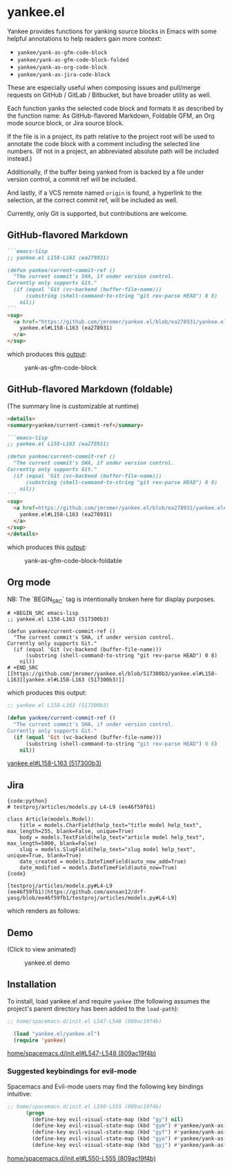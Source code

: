 * yankee.el

Yankee provides functions for yanking source blocks in Emacs with some helpful
annotations to help readers gain more context:

- ~yankee/yank-as-gfm-code-block~
- ~yankee/yank-as-gfm-code-block-folded~
- ~yankee/yank-as-org-code-block~
- ~yankee/yank-as-jira-code-block~

These are especially useful when composing issues and pull/merge requests on
GitHub / GitLab / Bitbucket, but have broader utility as well.

Each function yanks the selected code block and formats it as described by the
function name: As GitHub-flavored Markdown, Foldable GFM, an Org mode source
block, or Jira source block.

If the file is in a project, its path relative to the project root will be used
to annotate the code block with a comment including the selected line numbers.
(If not in a project, an abbreviated absolute path will be included instead.)

Additionally, if the buffer being yanked from is backed by a file under version
control, a commit ref will be included.

And lastly, if a VCS remote named ~origin~ is found, a hyperlink to the
selection, at the correct commit ref, will be included as well.

Currently, only Git is supported, but contributions are welcome.

** GitHub-flavored Markdown

#+BEGIN_SRC markdown
```emacs-lisp
;; yankee.el L158-L163 (ea278931)

(defun yankee/current-commit-ref ()
  "The current commit's SHA, if under version control.
Currently only supports Git."
  (if (equal 'Git (vc-backend (buffer-file-name)))
      (substring (shell-command-to-string "git rev-parse HEAD") 0 8)
    nil))
```
<sup>
  <a href="https://github.com/jmromer/yankee.el/blob/ea278931/yankee.el#L158-L163">
    yankee.el#L158-L163 (ea278931)
  </a>
</sup>
#+END_SRC

which produces this [[https://github.com/jmromer/yankee/pull/1#user-content-gfm][output]]:

#+CAPTION: yank-as-gfm-code-block
#+NAME: fig: gfm
[[https://cloud.githubusercontent.com/assets/4433943/26434857/271536bc-40d9-11e7-93f9-fe0988975259.png]]

** GitHub-flavored Markdown (foldable)

(The summary line is customizable at runtime)

#+BEGIN_SRC markdown
<details>
<summary>yankee/current-commit-ref</summary>

```emacs-lisp
;; yankee.el L158-L163 (ea278931)

(defun yankee/current-commit-ref ()
  "The current commit's SHA, if under version control.
Currently only supports Git."
  (if (equal 'Git (vc-backend (buffer-file-name)))
      (substring (shell-command-to-string "git rev-parse HEAD") 0 8)
    nil))
```
<sup>
  <a href=https://github.com/jmromer/yankee.el/blob/ea278931/yankee.el#L158-L163">
    yankee.el#L158-L163 (ea278931)
  </a>
</sup>
</details>
#+END_SRC

which produces this [[https://github.com/jmromer/yankee/pull/1#user-content-gfm-foldable][output]]:

#+CAPTION: yank-as-gfm-code-block-foldable
#+NAME: fig: gfm-foldable
[[https://cloud.githubusercontent.com/assets/4433943/26434858/271fbf6a-40d9-11e7-91fb-66511c42cdc2.gif]]

** Org mode

   NB: The `BEGIN_SRC` tag is intentionally broken here for display purposes.


#+BEGIN_EXAMPLE
# +BEGIN_SRC emacs-lisp
;; yankee.el L158-L163 (517300b3)

(defun yankee/current-commit-ref ()
  "The current commit's SHA, if under version control.
Currently only supports Git."
  (if (equal 'Git (vc-backend (buffer-file-name)))
      (substring (shell-command-to-string "git rev-parse HEAD") 0 8)
    nil))
# +END_SRC
[[https://github.com/jmromer/yankee.el/blob/517300b3/yankee.el#L158-L163][yankee.el#L158-L163 (517300b3)]]
#+END_EXAMPLE

which produces this output:

#+BEGIN_SRC emacs-lisp
;; yankee.el L158-L163 (517300b3)

(defun yankee/current-commit-ref ()
  "The current commit's SHA, if under version control.
Currently only supports Git."
  (if (equal 'Git (vc-backend (buffer-file-name)))
      (substring (shell-command-to-string "git rev-parse HEAD") 0 8)
    nil))
#+END_SRC
[[https://github.com/jmromer/yankee.el/blob/517300b3/yankee.el#L158-L163][yankee.el#L158-L163 (517300b3)]]

** Jira

#+BEGIN_SRC
{code:python}
# testproj/articles/models.py L4-L9 (ee46f59fb1)

class Article(models.Model):
    title = models.CharField(help_text="title model help_text", max_length=255, blank=False, unique=True)
    body = models.TextField(help_text="article model help_text", max_length=5000, blank=False)
    slug = models.SlugField(help_text="slug model help_text", unique=True, blank=True)
    date_created = models.DateTimeField(auto_now_add=True)
    date_modified = models.DateTimeField(auto_now=True)
{code}

[testproj/articles/models.py#L4-L9 (ee46f59fb1)|https://github.com/axnsan12/drf-yasg/blob/ee46f59fb1/testproj/articles/models.py#L4-L9]
#+END_SRC

which renders as follows:

#+CAPTION: yank-as-jira-code-block
#+NAME: fig: jira
[[https://user-images.githubusercontent.com/4433943/39444725-b02dadb2-4c86-11e8-9a04-b03e6fd4503e.png][https://user-images.githubusercontent.com/4433943/39444725-b02dadb2-4c86-11e8-9a04-b03e6fd4503e.png]]

** Demo

(Click to view animated)

#+CAPTION: yankee.el demo
#+NAME: fig: yankee-demo
[[https://cloud.githubusercontent.com/assets/4433943/26436253/2afd53f4-40e3-11e7-9791-b671042755d4.gif]]

** Installation

  To install, load yankee.el and require ~yankee~ (the following assumes the
  project's parent directory has been added to the ~load-path~):

#+BEGIN_SRC emacs-lisp
;; home/spacemacs.d/init.el L547-L548 (809ac19f4b)

  (load "yankee.el/yankee.el")
  (require 'yankee)
#+END_SRC
[[https://github.com/jmromer/dotfiles/blob/809ac19f4b/home/spacemacs.d/init.el#L547-L548][home/spacemacs.d/init.el#L547-L548 (809ac19f4b)]]

*** Suggested keybindings for evil-mode

    Spacemacs and Evil-mode users may find the following key bindings intuitive:

#+BEGIN_SRC emacs-lisp
;; home/spacemacs.d/init.el L550-L555 (809ac19f4b)
      (progn
        (define-key evil-visual-state-map (kbd "gy") nil)
        (define-key evil-visual-state-map (kbd "gym") #'yankee/yank-as-gfm-code-block)
        (define-key evil-visual-state-map (kbd "gyf") #'yankee/yank-as-gfm-code-block-folded)
        (define-key evil-visual-state-map (kbd "gyo") #'yankee/yank-as-org-code-block)
        (define-key evil-visual-state-map (kbd "gyj") #'yankee/yank-as-jira-code-block))
#+END_SRC
[[https://github.com/jmromer/dotfiles/blob/809ac19f4b/home/spacemacs.d/init.el#L550-L555][home/spacemacs.d/init.el#L550-L555 (809ac19f4b)]]
